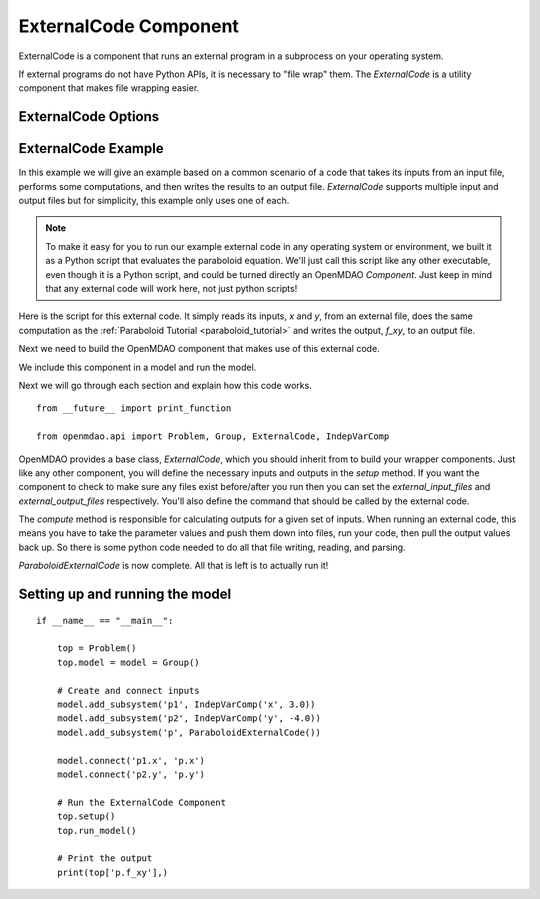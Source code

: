 .. index:: ExternalCode Example

.. _externalcode_feature:

**********************
ExternalCode Component
**********************

ExternalCode is a component that runs an external program in a subprocess on your operating system.

If external programs do not have Python APIs, it is necessary to "file wrap" them.
The `ExternalCode` is a utility component that makes file wrapping easier.


ExternalCode Options
--------------------

.. embed-options::
    openmdao.components.external_code
    ExternalCode
    options


ExternalCode Example
--------------------

In this example we will give an example based on a common scenario of a code that takes
its inputs from an input file, performs some computations, and then writes the results
to an output file. `ExternalCode` supports multiple input and output files but
for simplicity, this example only uses one of each.

.. note::

  To make it easy for you to run our example external code in any operating system or environment,
  we built it as a Python script that evaluates the paraboloid
  equation. We'll just call this script like any other executable, even though it is a Python script,
  and could be turned directly an OpenMDAO `Component`. Just keep in mind that any external code will
  work here, not just python scripts!

Here is the script for this external code. It simply reads its inputs, `x` and `y`, from an external file,
does the same computation as the :ref:`Paraboloid Tutorial <paraboloid_tutorial>` and writes the output,
`f_xy`, to an output file.


.. embed-code::
    openmdao.components.tests.extcode_paraboloid


Next we need to build the OpenMDAO component that makes use of this external code.

.. embed-code::
    openmdao.components.tests.test_external_code.ParaboloidExternalCode


We include this component in a model and run the model.

.. embed-test::
    openmdao.components.tests.test_external_code.TestExternalCodeFeature.test_main


Next we will go through each section and explain how this code works.

::

    from __future__ import print_function

    from openmdao.api import Problem, Group, ExternalCode, IndepVarComp


OpenMDAO provides a base class, `ExternalCode`, which you should inherit from to
build your wrapper components. Just like any other component, you will define the
necessary inputs and outputs in the `setup` method.
If you want the component to check to make sure any files exist before/after you run
then you can set the `external_input_files` and `external_output_files` respectively.
You'll also define the command that should be called by the external code.

.. embed-code::
    openmdao.components.tests.test_external_code.ParaboloidExternalCode.setup


The `compute` method is responsible for calculating outputs for a
given set of inputs. When running an external code, this means
you have to take the parameter values and push them down into files,
run your code, then pull the output values back up. So there is some python
code needed to do all that file writing, reading, and parsing.

.. embed-code::
    openmdao.components.tests.test_external_code.ParaboloidExternalCode.compute


`ParaboloidExternalCode` is now complete. All that is left is to actually run it!

Setting up and running the model
--------------------------------

::

    if __name__ == "__main__":

        top = Problem()
        top.model = model = Group()

        # Create and connect inputs
        model.add_subsystem('p1', IndepVarComp('x', 3.0))
        model.add_subsystem('p2', IndepVarComp('y', -4.0))
        model.add_subsystem('p', ParaboloidExternalCode())

        model.connect('p1.x', 'p.x')
        model.connect('p2.y', 'p.y')

        # Run the ExternalCode Component
        top.setup()
        top.run_model()

        # Print the output
        print(top['p.f_xy'],)

.. tags:: ExternalCode, FileWrap
